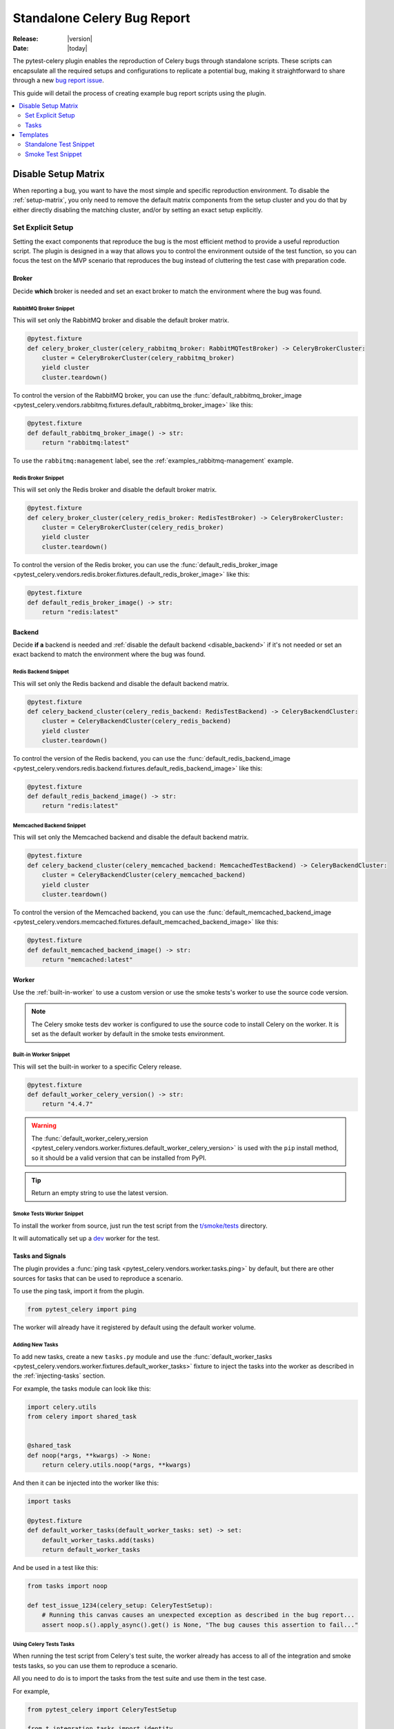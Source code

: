 .. _celery-bug-report:

==============================
 Standalone Celery Bug Report
==============================

:Release: |version|
:Date: |today|

The pytest-celery plugin enables the reproduction of Celery bugs through standalone scripts.
These scripts can encapsulate all the required setups and configurations to replicate a potential bug, making it straightforward to share through a new
`bug report issue <https://github.com/celery/celery/issues/new/choose>`_.

This guide will detail the process of creating example bug report scripts using the plugin.

.. contents::
    :local:
    :depth: 2

Disable Setup Matrix
====================

.. versionadded:: 1.0.0

When reporting a bug, you want to have the most simple and specific reproduction environment. To disable the :ref:`setup-matrix`,
you only need to remove the default matrix components from the setup cluster and you do that by either directly disabling the
matching cluster, and/or by setting an exact setup explicitly.

Set Explicit Setup
~~~~~~~~~~~~~~~~~~

Setting the exact components that reproduce the bug is the most efficient method to provide a useful reproduction script. The plugin
is designed in a way that allows you to control the environment outside of the test function, so you can focus the test on the MVP scenario
that reproduces the bug instead of cluttering the test case with preparation code.

Broker
------

Decide **which** broker is needed and set an exact broker to match the environment where the bug was found.

RabbitMQ Broker Snippet
#######################

This will set only the RabbitMQ broker and disable the default broker matrix.

.. code-block:: python

    @pytest.fixture
    def celery_broker_cluster(celery_rabbitmq_broker: RabbitMQTestBroker) -> CeleryBrokerCluster:
        cluster = CeleryBrokerCluster(celery_rabbitmq_broker)
        yield cluster
        cluster.teardown()

To control the version of the RabbitMQ broker, you can use the
:func:`default_rabbitmq_broker_image <pytest_celery.vendors.rabbitmq.fixtures.default_rabbitmq_broker_image>` like this:

.. code-block:: python

    @pytest.fixture
    def default_rabbitmq_broker_image() -> str:
        return "rabbitmq:latest"

To use the ``rabbitmq:management`` label, see the :ref:`examples_rabbitmq-management` example.

Redis Broker Snippet
####################

This will set only the Redis broker and disable the default broker matrix.

.. code-block:: python

    @pytest.fixture
    def celery_broker_cluster(celery_redis_broker: RedisTestBroker) -> CeleryBrokerCluster:
        cluster = CeleryBrokerCluster(celery_redis_broker)
        yield cluster
        cluster.teardown()

To control the version of the Redis broker, you can use the
:func:`default_redis_broker_image <pytest_celery.vendors.redis.broker.fixtures.default_redis_broker_image>` like this:

.. code-block:: python

    @pytest.fixture
    def default_redis_broker_image() -> str:
        return "redis:latest"

Backend
-------

Decide **if a** backend is needed and :ref:`disable the default backend <disable_backend>` if it's not needed or set an exact backend to match
the environment where the bug was found.

Redis Backend Snippet
#####################

This will set only the Redis backend and disable the default backend matrix.

.. code-block:: python

    @pytest.fixture
    def celery_backend_cluster(celery_redis_backend: RedisTestBackend) -> CeleryBackendCluster:
        cluster = CeleryBackendCluster(celery_redis_backend)
        yield cluster
        cluster.teardown()

To control the version of the Redis backend, you can use the
:func:`default_redis_backend_image <pytest_celery.vendors.redis.backend.fixtures.default_redis_backend_image>` like this:

.. code-block:: python

    @pytest.fixture
    def default_redis_backend_image() -> str:
        return "redis:latest"

Memcached Backend Snippet
#########################

This will set only the Memcached backend and disable the default backend matrix.

.. code-block:: python

    @pytest.fixture
    def celery_backend_cluster(celery_memcached_backend: MemcachedTestBackend) -> CeleryBackendCluster:
        cluster = CeleryBackendCluster(celery_memcached_backend)
        yield cluster
        cluster.teardown()

To control the version of the Memcached backend, you can use the
:func:`default_memcached_backend_image <pytest_celery.vendors.memcached.fixtures.default_memcached_backend_image>` like this:

.. code-block:: python

    @pytest.fixture
    def default_memcached_backend_image() -> str:
        return "memcached:latest"

Worker
------

Use the :ref:`built-in-worker` to use a custom version or use the smoke tests's worker to use the source code version.

.. note::

    The Celery smoke tests dev worker is configured to use the source code to install Celery on the worker.
    It is set as the default worker by default in the smoke tests environment.

Built-in Worker Snippet
#######################

This will set the built-in worker to a specific Celery release.

.. code-block:: python

    @pytest.fixture
    def default_worker_celery_version() -> str:
        return "4.4.7"

.. warning::

    The :func:`default_worker_celery_version <pytest_celery.vendors.worker.fixtures.default_worker_celery_version>` is used
    with the ``pip`` install method, so it should be a valid version that can be installed from PyPI.

.. tip::

    Return an empty string to use the latest version.

Smoke Tests Worker Snippet
##########################

To install the worker from source, just run the test script from the `t/smoke/tests <https://github.com/celery/celery/tree/main/t/smoke/tests>`_ directory.

It will automatically set up a `dev <https://github.com/celery/celery/blob/main/t/smoke/workers/dev.py>`_ worker for the test.

Tasks and Signals
-----------------

The plugin provides a :func:`ping task <pytest_celery.vendors.worker.tasks.ping>` by default, but there are other
sources for tasks that can be used to reproduce a scenario.

To use the ping task, import it from the plugin.

.. code-block:: python

    from pytest_celery import ping

The worker will already have it registered by default using the default worker volume.

Adding New Tasks
################

To add new tasks, create a new ``tasks.py`` module and use the :func:`default_worker_tasks <pytest_celery.vendors.worker.fixtures.default_worker_tasks>` fixture
to inject the tasks into the worker as described in the :ref:`injecting-tasks` section.

For example, the tasks module can look like this:

.. code-block:: python

    import celery.utils
    from celery import shared_task


    @shared_task
    def noop(*args, **kwargs) -> None:
        return celery.utils.noop(*args, **kwargs)

And then it can be injected into the worker like this:

.. code-block:: python

    import tasks

    @pytest.fixture
    def default_worker_tasks(default_worker_tasks: set) -> set:
        default_worker_tasks.add(tasks)
        return default_worker_tasks

And be used in a test like this:

.. code-block:: python

    from tasks import noop

    def test_issue_1234(celery_setup: CeleryTestSetup):
        # Running this canvas causes an unexpected exception as described in the bug report...
        assert noop.s().apply_async().get() is None, "The bug causes this assertion to fail..."

Using Celery Tests Tasks
########################

When running the test script from Celery's test suite, the worker already has access to all of the integration
and smoke tests tasks, so you can use them to reproduce a scenario.

All you need to do is to import the tasks from the test suite and use them in the test case.

For example,

.. code-block:: python

    from pytest_celery import CeleryTestSetup

    from t.integration.tasks import identity


    class TestBug:
        def test_issue_1234(self, celery_setup: CeleryTestSetup):
            assert identity.s("test_issue_1234").apply_async(queue=celery_setup.worker.worker_queue).get() == "test_issue_1234"

.. warning::

    The smoke tests worker is **not** using the default ``celery`` queue and require using the ``queue`` argument to specify the worker queue
    when publishing tasks.

Signal Handlers
###############

Signals can be connected inline in the test case, or by injecting a module with the signal handlers into the worker.

Inline handlers can be used like this:

.. code-block:: python

    def test_issue_1234(self, celery_setup: CeleryTestSetup):
        @after_task_publish.connect
        def signal_handler(*args, **kwargs):
            nonlocal signal_was_called
            signal_was_called = True

        signal_was_called = False
        noop.s().apply_async(queue=celery_setup.worker.worker_queue)
        assert signal_was_called is True

Injecting signal handlers is using a similar pattern to adding tasks and can be done according
to the :ref:`signal-handlers-modules-injection` section.

Tasks
~~~~~

The :ref:`default-tasks` can be used out-of-the-box, but you can also add new tasks to the worker by creating a new module
and injecting it into the environment. See :ref:`injecting-tasks` for more information.

Templates
=========

.. versionadded:: 1.0.0

Standalone Test Snippet
~~~~~~~~~~~~~~~~~~~~~~~

The following snippet can be used as a starting point for a bug report script. To use it, just copy and paste it into a
new file and run it with pytest.

RabbitMQ Management Broker
--------------------------

We'll use the ``rabbitmq:management`` label to run the RabbitMQ broker with the management plugin for easy debugging.

Redis Backend
-------------

We'll use the Redis backend for simplicity.

Built-in Worker
---------------

We'll use the :ref:`built-in-worker` to use a specific Celery release.

.. code-block:: python

    # flake8: noqa

    from __future__ import annotations

    import pytest
    from celery import Celery
    from celery.canvas import Signature
    from celery.result import AsyncResult

    from pytest_celery import RABBITMQ_PORTS
    from pytest_celery import CeleryBackendCluster
    from pytest_celery import CeleryBrokerCluster
    from pytest_celery import CeleryTestSetup
    from pytest_celery import RabbitMQContainer
    from pytest_celery import RabbitMQTestBroker
    from pytest_celery import RedisTestBackend
    from pytest_celery import ping

    ###############################################################################
    # RabbitMQ Management Broker
    ###############################################################################


    class RabbitMQManagementTestBroker(RabbitMQTestBroker):
        def get_management_url(self) -> str:
            """Opening this link during debugging allows you to see the
            RabbitMQ management UI in your browser.
            """
            ports = self.container.attrs["NetworkSettings"]["Ports"]
            ip = ports["15672/tcp"][0]["HostIp"]
            port = ports["15672/tcp"][0]["HostPort"]
            return f"http://{ip}:{port}"


    @pytest.fixture
    def default_rabbitmq_broker_image() -> str:
        return "rabbitmq:management"


    @pytest.fixture
    def default_rabbitmq_broker_ports() -> dict:
        # Expose the management UI port
        ports = RABBITMQ_PORTS.copy()
        ports.update({"15672/tcp": None})
        return ports


    @pytest.fixture
    def celery_rabbitmq_broker(default_rabbitmq_broker: RabbitMQContainer) -> RabbitMQTestBroker:
        broker = RabbitMQManagementTestBroker(default_rabbitmq_broker)
        yield broker
        broker.teardown()


    @pytest.fixture
    def celery_broker_cluster(celery_rabbitmq_broker: RabbitMQTestBroker) -> CeleryBrokerCluster:
        cluster = CeleryBrokerCluster(celery_rabbitmq_broker)
        yield cluster
        cluster.teardown()


    ###############################################################################
    # Redis Result Backend
    ###############################################################################


    @pytest.fixture
    def celery_backend_cluster(celery_redis_backend: RedisTestBackend) -> CeleryBackendCluster:
        cluster = CeleryBackendCluster(celery_redis_backend)
        yield cluster
        cluster.teardown()


    @pytest.fixture
    def default_redis_backend_image() -> str:
        return "redis:latest"


    ###############################################################################
    # Worker Configuration
    ###############################################################################


    @pytest.fixture(scope="session")
    def default_worker_celery_log_level() -> str:
        return "INFO"


    @pytest.fixture(scope="session")
    def default_worker_celery_version() -> str:
        return "5.2.7"


    @pytest.fixture
    def default_worker_app(default_worker_app: Celery) -> Celery:
        app = default_worker_app
        # app.conf...  # Add any additional configuration here
        return app


    ###############################################################################
    # Bug Reproduction
    ###############################################################################


    def test_issue_1234(celery_setup: CeleryTestSetup):
        sig: Signature = ping.s()
        res: AsyncResult = sig.delay()
        assert res.get() == "pong"

Execute with Pytest
###################

1. Create a new file, for example ``test_issue_1234.py``.
2. Copy and paste the snippet into the new file.
3. Install the plugin.
4. Run the test with pytest.

.. code-block:: console

    pip install -U "pytest-celery[all]"
    pytest -xsv test_issue_1234.py

You can run it from anywhere that has access to pull docker images, the plugin will take care of the rest.

Smoke Test Snippet
~~~~~~~~~~~~~~~~~~

The following snippet can be used as a starting point for a bug report script. To use it, just copy and paste it into a
new file in `t/smoke/tests <https://github.com/celery/celery/tree/main/t/smoke/tests>`_ and run it with tox or pytest.

RabbitMQ Management Broker
--------------------------

We'll use the ``rabbitmq:management`` label to run the RabbitMQ broker with the management plugin for easy debugging.

Redis Backend
-------------

We'll use the Redis backend for simplicity.

Smoke Tests Worker
------------------

We'll use the smoke tests worker to run the worker from the source code.

.. code-block:: python

    # flake8: noqa

    from __future__ import annotations

    import pytest
    from celery import Celery
    from celery.canvas import Signature
    from celery.result import AsyncResult
    from pytest_docker_tools import build
    from t.integration.tasks import identity
    from t.smoke.workers.dev import SmokeWorkerContainer

    from pytest_celery import RABBITMQ_PORTS
    from pytest_celery import CeleryBackendCluster
    from pytest_celery import CeleryBrokerCluster
    from pytest_celery import CeleryTestSetup
    from pytest_celery import RabbitMQContainer
    from pytest_celery import RabbitMQTestBroker
    from pytest_celery import RedisTestBackend

    ###############################################################################
    # RabbitMQ Management Broker
    ###############################################################################


    class RabbitMQManagementTestBroker(RabbitMQTestBroker):
        def get_management_url(self) -> str:
            """Opening this link during debugging allows you to see the
            RabbitMQ management UI in your browser.
            """
            ports = self.container.attrs["NetworkSettings"]["Ports"]
            ip = ports["15672/tcp"][0]["HostIp"]
            port = ports["15672/tcp"][0]["HostPort"]
            return f"http://{ip}:{port}"


    @pytest.fixture
    def default_rabbitmq_broker_image() -> str:
        return "rabbitmq:management"


    @pytest.fixture
    def default_rabbitmq_broker_ports() -> dict:
        # Expose the management UI port
        ports = RABBITMQ_PORTS.copy()
        ports.update({"15672/tcp": None})
        return ports


    @pytest.fixture
    def celery_rabbitmq_broker(default_rabbitmq_broker: RabbitMQContainer) -> RabbitMQTestBroker:
        broker = RabbitMQManagementTestBroker(default_rabbitmq_broker)
        yield broker
        broker.teardown()


    @pytest.fixture
    def celery_broker_cluster(celery_rabbitmq_broker: RabbitMQTestBroker) -> CeleryBrokerCluster:
        cluster = CeleryBrokerCluster(celery_rabbitmq_broker)
        yield cluster
        cluster.teardown()


    ###############################################################################
    # Redis Result Backend
    ###############################################################################


    @pytest.fixture
    def celery_backend_cluster(celery_redis_backend: RedisTestBackend) -> CeleryBackendCluster:
        cluster = CeleryBackendCluster(celery_redis_backend)
        yield cluster
        cluster.teardown()


    @pytest.fixture
    def default_redis_backend_image() -> str:
        return "redis:latest"


    ###############################################################################
    # Worker Configuration
    ###############################################################################


    class WorkerContainer(SmokeWorkerContainer):
        @classmethod
        def log_level(cls) -> str:
            return "INFO"

        @classmethod
        def worker_queue(cls) -> str:
            return "celery"


    celery_dev_worker_image = build(
        path=".",
        dockerfile="t/smoke/workers/docker/dev",
        tag="t/smoke/worker:dev",
        buildargs=WorkerContainer.buildargs(),
    )


    @pytest.fixture
    def default_worker_app(default_worker_app: Celery) -> Celery:
        app = default_worker_app
        # app.conf...  # Add any additional configuration here
        return app


    ###############################################################################
    # Bug Reproduction
    ###############################################################################


    def test_issue_1234(celery_setup: CeleryTestSetup):
        sig: Signature = identity.s("test_issue_1234")
        res: AsyncResult = sig.delay()
        assert res.get() == "test_issue_1234"

Execute with Tox
################

1. Create a new file in `t/smoke/tests <https://github.com/celery/celery/tree/main/t/smoke/tests>`_, for example ``test_issue_1234.py``.
2. Copy and paste the snippet into the new file.
3. Run the test with tox.

.. code-block:: console

    tox -e 3.12-smoke -- -k test_issue_1234

Execute with Pytest
###################

1. Create a new file in `t/smoke/tests <https://github.com/celery/celery/tree/main/t/smoke/tests>`_, for example ``test_issue_1234.py``.
2. Copy and paste the snippet into the new file.
3. Install the required dependencies.
4. Run the test with pytest.

.. code-block:: console

    pip install -e .
    pip install -r requirements/test.txt
    pytest -xsv t/smoke -k test_issue_1234

Make sure to run it from the root of the Celery repository.
